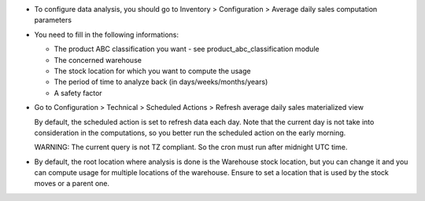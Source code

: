 * To configure data analysis, you should go to Inventory > Configuration > Average daily sales computation parameters

* You need to fill in the following informations:

  * The product ABC classification you want - see product_abc_classification module
  * The concerned warehouse
  * The stock location for which you want to compute the usage
  * The period of time to analyze back (in days/weeks/months/years)
  * A safety factor

* Go to Configuration > Technical > Scheduled Actions > Refresh average daily sales materialized view

  By default, the scheduled action is set to refresh data each day. Note that
  the current day is not take into consideration in the computations, so you
  better run the scheduled action on the early morning.

  WARNING: The current query is not TZ compliant. So the cron must run after midnight UTC time.

* By default, the root location where analysis is done is the Warehouse stock location,
  but you can change it and you can compute usage for multiple locations of the warehouse.
  Ensure to set a location that is used by the stock moves or a parent one.
